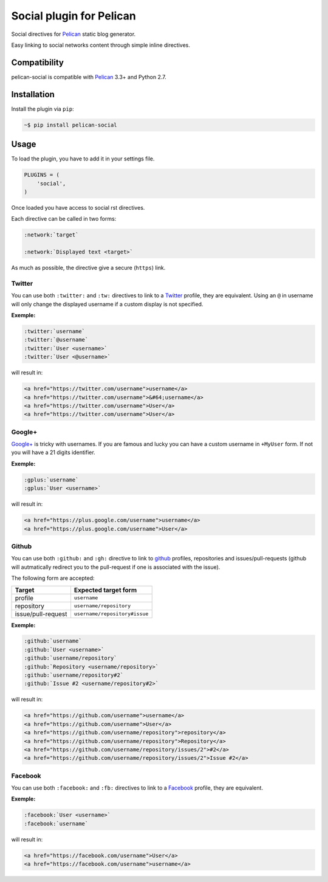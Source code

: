 Social plugin for Pelican
=========================

.. image:: https://secure.travis-ci.org/noirbizarre/pelican-social.svg?tag=0.2.0
   :target: https://travis-ci.org/noirbizarre/pelican-social
.. image:: https://coveralls.io/repos/noirbizarre/pelican-social/badge.svg?tag=0.2.0
    :target: https://coveralls.io/r/noirbizarre/pelican-social?tag=0.2.0
.. image:: https://img.shields.io/pypi/l/pelican-social.svg
    :target: https://pypi.python.org/pypi/pelican-social
.. image:: https://img.shields.io/pypi/pyversions/pelican-social.svg
    :target: https://pypi.python.org/pypi/pelican-social

Social directives for `Pelican`_ static blog generator.

Easy linking to social networks content through simple inline directives.

Compatibility
-------------

pelican-social is compatible with `Pelican`_ 3.3+ and Python 2.7.

Installation
------------

Install the plugin via ``pip``:

.. code-block:: bash

    ~$ pip install pelican-social


Usage
-----

To load the plugin, you have to add it in your settings file.

.. code-block:: python

    PLUGINS = (
        'social',
    )

Once loaded you have access to social rst directives.

Each directive can be called in two forms:

.. code-block:: ReST

    :network:`target`

    :network:`Displayed text <target>`


As much as possible, the directive give a secure (``https``) link.


Twitter
~~~~~~~

You can use both ``:twitter:`` and ``:tw:`` directives to link to a `Twitter`_ profile,
they are equivalent.
Using an ``@`` in username will only change the displayed username
if a custom display is not specified.


**Exemple:**

.. code-block:: ReST

    :twitter:`username`
    :twitter:`@username`
    :twitter:`User <username>`
    :twitter:`User <@username>`

will result in:

.. code-block:: html

    <a href="https://twitter.com/username">username</a>
    <a href="https://twitter.com/username">&#64;username</a>
    <a href="https://twitter.com/username">User</a>
    <a href="https://twitter.com/username">User</a>


Google+
~~~~~~~

`Google+`_ is tricky with usernames.
If you are famous and lucky you can have a custom username in ``+MyUser`` form.
If not you will have a 21 digits identifier.


**Exemple:**

.. code-block:: ReST

    :gplus:`username`
    :gplus:`User <username>`

will result in:

.. code-block:: html

    <a href="https://plus.google.com/username">username</a>
    <a href="https://plus.google.com/username">User</a>


Github
~~~~~~

You can use both ``:github:`` and ``:gh:`` directive to link
to `github`_ profiles, repositories and issues/pull-requests
(github will autmatically redirect you to the pull-request if one is associated with the issue).

The following form are accepted:

===================  ==============================
      Target              Expected target form
===================  ==============================
profile              ``username``
repository           ``username/repository``
issue/pull-request   ``username/repository#issue``
===================  ==============================


**Exemple:**

.. code-block:: ReST

    :github:`username`
    :github:`User <username>`
    :github:`username/repository`
    :github:`Repository <username/repository>`
    :github:`username/repository#2`
    :github:`Issue #2 <username/repository#2>`


will result in:

.. code-block:: html

    <a href="https://github.com/username">username</a>
    <a href="https://github.com/username">User</a>
    <a href="https://github.com/username/repository">repository</a>
    <a href="https://github.com/username/repository">Repository</a>
    <a href="https://github.com/username/repository/issues/2">#2</a>
    <a href="https://github.com/username/repository/issues/2">Issue #2</a>


Facebook
~~~~~~~~

You can use both ``:facebook:`` and ``:fb:`` directives to link to a `Facebook`_ profile,
they are equivalent.


**Exemple:**

.. code-block:: ReST

    :facebook:`User <username>`
    :facebook:`username`


will result in:

.. code-block:: html

    <a href="https://facebook.com/username">User</a>
    <a href="https://facebook.com/username">username</a>


.. _Pelican: http://getpelican.com/
.. _Twitter: https://twitter.com/
.. _Google+: https://plus.google.com/
.. _Github: https://github.com/
.. _Facebook: https://facebook.com/
